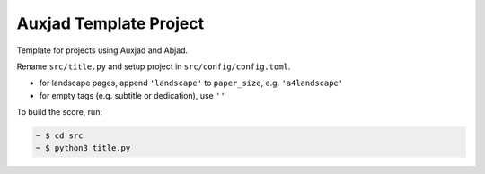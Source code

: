 Auxjad Template Project
=======================

Template for projects using Auxjad and Abjad.

Rename ``src/title.py`` and setup project in ``src/config/config.toml``.

* for landscape pages, append ``'landscape'`` to ``paper_size``, e.g. ``'a4landscape'``
* for empty tags (e.g. subtitle or dedication), use ``''``

To build the score, run:

.. code-block::

	~ $ cd src
	~ $ python3 title.py